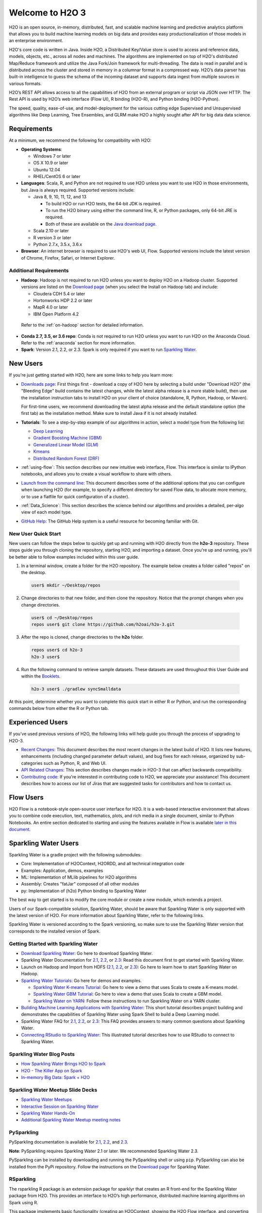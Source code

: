 Welcome to H2O 3
================

H2O is an open source, in-memory, distributed, fast, and scalable machine learning and predictive analytics platform that allows you to build machine learning models on big data and provides easy productionalization of those models in an enterprise environment.

H2O's core code is written in Java. Inside H2O, a Distributed Key/Value store is used to access and reference data, models, objects, etc., across all nodes and machines. The algorithms are implemented on top of H2O's distributed Map/Reduce framework and utilize the Java Fork/Join framework for multi-threading. The data is read in parallel and is distributed across the cluster and stored in memory in a columnar format in a compressed way. H2O’s data parser has built-in intelligence to guess the schema of the incoming dataset and supports data ingest from multiple sources in various formats.

H2O’s REST API allows access to all the capabilities of H2O from an external program or script via JSON over HTTP. The Rest API is used by H2O’s web interface (Flow UI), R binding (H2O-R), and Python binding (H2O-Python).

The speed, quality, ease-of-use, and model-deployment for the various cutting edge Supervised and Unsupervised algorithms like Deep Learning, Tree Ensembles, and GLRM make H2O a highly sought after API for big data data science. 

Requirements
------------

At a minimum, we recommend the following for compatibility with H2O:

-  **Operating Systems**:

   -  Windows 7 or later
   -  OS X 10.9 or later
   -  Ubuntu 12.04
   -  RHEL/CentOS 6 or later

-  **Languages**: Scala, R, and Python are not required to use H2O unless you want to use H2O in those environments, but Java is always required. Supported versions include:

   -  Java 8, 9, 10, 11, 12, and 13

      - To build H2O or run H2O tests, the 64-bit JDK is required.
      - To run the H2O binary using either the command line, R, or Python packages, only 64-bit JRE is required.
      - Both of these are available on the `Java download page <http://www.oracle.com/technetwork/java/javase/downloads/index.html>`__.

   -  Scala 2.10 or later
   -  R version 3 or later
   -  Python 2.7.x, 3.5.x, 3.6.x 

-  **Browser**: An internet browser is required to use H2O's web UI, Flow. Supported versions include the latest version of Chrome, Firefox, Safari, or Internet Explorer.

Additional Requirements
~~~~~~~~~~~~~~~~~~~~~~~

-  **Hadoop**: Hadoop is not required to run H2O unless you want to deploy H2O on a Hadoop cluster. Supported versions are listed on the `Download page <http://www.h2o.ai/download/>`_ (when you select the Install on Hadoop tab) and include:

   -  Cloudera CDH 5.4 or later
   -  Hortonworks HDP 2.2 or later
   -  MapR 4.0 or later
   -  IBM Open Platform 4.2

  Refer to the :ref:`on-hadoop` section for detailed information.

-  **Conda 2.7, 3.5, or 3.6 repo**: Conda is not required to run H2O unless you want to run H2O on the Anaconda Cloud. Refer to the :ref:`anaconda` section for more information.

-  **Spark**: Version 2.1, 2.2, or 2.3. Spark is only required if you want to run `Sparkling Water <https://github.com/h2oai/sparkling-water>`__.


New Users
---------

If you're just getting started with H2O, here are some links to help you
learn more:

-  `Downloads page <http://www.h2o.ai/download/>`_: First things first - download a copy of H2O here by selecting a build under "Download H2O" (the "Bleeding Edge" build contains the latest changes, while the latest alpha release is a more stable build), then use the installation instruction tabs to install H2O on your client of choice (standalone, R, Python, Hadoop, or Maven).

   For first-time users, we recommend downloading the latest alpha release and the default standalone option (the first tab) as the installation method. Make sure to install Java if it is not already installed.

-  **Tutorials**: To see a step-by-step example of our algorithms in action, select a model type from the following list:

   -  `Deep Learning <https://github.com/h2oai/h2o-3/blob/master/h2o-docs/src/product/tutorials/dl/dl.md>`_
   -  `Gradient Boosting Machine (GBM) <https://github.com/h2oai/h2o-3/blob/master/h2o-docs/src/product/tutorials/gbm/gbm.md>`_
   -  `Generalized Linear Model (GLM) <https://github.com/h2oai/h2o-3/blob/master/h2o-docs/src/product/tutorials/glm/glm.md>`_
   -  `Kmeans <https://github.com/h2oai/h2o-3/blob/master/h2o-docs/src/product/tutorials/kmeans/kmeans.md>`_
   -  `Distributed Random Forest (DRF) <https://github.com/h2oai/h2o-3/blob/master/h2o-docs/src/product/tutorials/rf/rf.md>`_

-  :ref:`using-flow`: This section describes our new intuitive web interface, Flow. This interface is similar to IPython notebooks, and allows you to create a visual workflow to share with others.

-  `Launch from the command line <https://github.com/h2oai/h2o-3/blob/master/h2o-docs/src/product/howto/H2O-DevCmdLine.md>`_: This document describes some of the additional options that you can configure when launching H2O (for example, to specify a different directory for saved Flow data, to allocate more memory, or to use a flatfile for quick configuration of a cluster).

-  :ref:`Data_Science`: This section describes the science behind our algorithms and provides a detailed, per-algo view of each model type.

-  `GitHub Help <https://help.github.com/>`_: The GitHub Help system is a useful resource for becoming familiar with Git.

New User Quick Start
~~~~~~~~~~~~~~~~~~~~

New users can follow the steps below to quickly get up and running with H2O directly from the **h2o-3** repository. These steps guide you through cloning the repository, starting H2O, and importing a dataset. Once you're up and running, you'll be better able to follow examples included within this user guide.

1. In a terminal window, create a folder for the H2O repository. The example below creates a folder called "repos" on the desktop.

 .. code-block:: bash

   user$ mkdir ~/Desktop/repos

2. Change directories to that new folder, and then clone the repository. Notice that the prompt changes when you change directories.

 .. code-block:: bash

    user$ cd ~/Desktop/repos
    repos user$ git clone https://github.com/h2oai/h2o-3.git

3. After the repo is cloned, change directories to the **h2o** folder.

 .. code-block:: bash

    repos user$ cd h2o-3
    h2o-3 user$

4. Run the following command to retrieve sample datasets. These datasets are used throughout this User Guide and within the `Booklets <http://www.h2o.ai/resources/>`_.

 .. code-block:: bash

   h2o-3 user$ ./gradlew syncSmalldata

At this point, determine whether you want to complete this quick start in either R or Python, and run the corresponding commands below from either the R or Python tab.

.. tabs::
   .. code-tab:: r R

        # Download and install R:
        # 1. Go to http://cran.r-project.org/mirrors.html.
        # 2. Select your closest local mirror.
        # 3. Select your operating system (Linux, OS X, or Windows).
        # 4. Depending on your OS, download the appropriate file, along with any required packages.
        # 5. When the download is complete, unzip the file and install.

        # Start R
        h2o-3 user$ r
        ...
        Type 'demo()' for some demos, 'help()' for on-line help, or
        'help.start()' for an HTML browser interface to help.
        Type 'q()' to quit R.
        >

        # Copy and paste the following commands in R to download dependency packages.
        > pkgs <- c("methods","statmod","stats","graphics","RCurl","jsonlite","tools","utils")
        > for (pkg in pkgs) {if (! (pkg %in% rownames(installed.packages()))) { install.packages(pkg) }}

        # Run the following command to load the H2O:
        > library(h2o)

        # Run the following command to initialize H2O on your local machine (single-node cluster) using all available CPUs.
        > h2o.init()
     
        # Import the Iris (with headers) dataset.
        > path <- "smalldata/iris/iris_wheader.csv"
        > iris <- h2o.importFile(path)

        # View a summary of the imported dataset.
        > print(iris)

          sepal_len    sepal_wid    petal_len    petal_wid        class
        -----------  -----------  -----------  -----------  -----------
                5.1          3.5          1.4          0.2  Iris-setosa
                4.9          3            1.4          0.2  Iris-setosa
                4.7          3.2          1.3          0.2  Iris-setosa
                4.6          3.1          1.5          0.2  Iris-setosa
                5            3.6          1.4          0.2  Iris-setosa
                5.4          3.9          1.7          0.4  Iris-setosa
                4.6          3.4          1.4          0.3  Iris-setosa
                5            3.4          1.5          0.2  Iris-setosa
                4.4          2.9          1.4          0.2  Iris-setosa
                4.9          3.1          1.5          0.1  Iris-setosa
        [150 rows x 5 columns]
        >

   .. code-tab:: python

    # Before starting Python, run the following commands to install dependencies.
    # Prepend these commands with `sudo` only if necessary.
    h2o-3 user$ [sudo] pip install -U requests
    h2o-3 user$ [sudo] pip install -U tabulate
    h2o-3 user$ [sudo] pip install -U future
    h2o-3 user$ [sudo] pip install -U colorama

    # Start python
    h2o-3 user$ python

    # Run the following command to import the H2O module:
    >>> import h2o

    # Run the following command to initialize H2O on your local machine (single-node cluster).
    >>> h2o.init()

    # If desired, run the GLM, GBM, or Deep Learning demo
    >>> h2o.demo("glm")
    >>> h2o.demo("gbm")
    >>> h2o.demo("deeplearning")

    # Import the Iris (with headers) dataset.
    >>> path = "smalldata/iris/iris_wheader.csv"
    >>> iris = h2o.import_file(path=path)

    # View a summary of the imported dataset.
    >>> iris.summary
      sepal_len    sepal_wid    petal_len    petal_wid        class
    -----------  -----------  -----------  -----------  -----------
            5.1          3.5          1.4          0.2  Iris-setosa
            4.9          3            1.4          0.2  Iris-setosa
            4.7          3.2          1.3          0.2  Iris-setosa
            4.6          3.1          1.5          0.2  Iris-setosa
            5            3.6          1.4          0.2  Iris-setosa
            5.4          3.9          1.7          0.4  Iris-setosa
            4.6          3.4          1.4          0.3  Iris-setosa
            5            3.4          1.5          0.2  Iris-setosa
            4.4          2.9          1.4          0.2  Iris-setosa
            4.9          3.1          1.5          0.1  Iris-setosa

    [150 rows x 5 columns]
    <bound method H2OFrame.summary of >


Experienced Users
-----------------

If you've used previous versions of H2O, the following links will help guide you through the process of upgrading to H2O-3.

-  `Recent Changes <https://github.com/h2oai/h2o-3/blob/master/Changes.md>`_: This document describes the most recent changes in the latest build of H2O. It lists new features, enhancements (including changed parameter default values), and bug fixes for each release, organized by sub-categories such as Python, R, and Web UI.

-  `API Related Changes <api-changes.html>`__: This section describes changes made in H2O-3 that can affect backwards compatibility. 

-  `Contributing code <https://github.com/h2oai/h2o-3/blob/master/CONTRIBUTING.md>`_: If you're interested in contributing code to H2O, we appreciate your assistance! This document describes how to access our list of Jiras that are suggested tasks for contributors and how to contact us.

Flow Users
----------

H2O Flow is a notebook-style open-source user interface for H2O. It is a web-based interactive environment that allows you to combine code execution, text, mathematics, plots, and rich media in a single document, similar to iPython Notebooks. An entire section dedicated to starting and using the features available in Flow is available `later in this document <flow.html>`__.

Sparkling Water Users
---------------------

Sparkling Water is a gradle project with the following submodules:

-  Core: Implementation of H2OContext, H2ORDD, and all technical
   integration code
-  Examples: Application, demos, examples
-  ML: Implementation of MLlib pipelines for H2O algorithms
-  Assembly: Creates "fatJar" composed of all other modules
-  py: Implementation of (h2o) Python binding to Sparkling Water

The best way to get started is to modify the core module or create a new module, which extends a project.

Users of our Spark-compatible solution, Sparkling Water, should be aware that Sparkling Water is only supported with the latest version of H2O. For more information about Sparkling Water, refer to the following links.

Sparkling Water is versioned according to the Spark versioning, so make sure to use the Sparkling Water version that corresponds to the installed version of Spark.

Getting Started with Sparkling Water
~~~~~~~~~~~~~~~~~~~~~~~~~~~~~~~~~~~~

-  `Download Sparkling Water <http://www.h2o.ai/download/>`_: Go here to download Sparkling Water.

-  Sparkling Water Documentation for `2.1 <http://docs.h2o.ai/sparkling-water/2.1/latest-stable/doc/index.html>`__, `2.2 <http://docs.h2o.ai/sparkling-water/2.2/latest-stable/doc/index.html>`__, or `2.3 <http://docs.h2o.ai/sparkling-water/2.3/latest-stable/doc/index.html>`__: Read this document first to get started with Sparkling Water.

-  Launch on Hadoop and Import from HDFS (`2.1 <http://docs.h2o.ai/sparkling-water/2.1/latest-stable/doc/devel/integ_tests.html>`__, `2.2 <http://docs.h2o.ai/sparkling-water/2.2/latest-stable/doc/devel/integ_tests.html>`__, or `2.3 <http://docs.h2o.ai/sparkling-water/2.3/latest-stable/doc/devel/integ_tests.html>`__): Go here to learn how to start Sparkling Water on Hadoop.

-  `Sparkling Water Tutorials <https://github.com/h2oai/sparkling-water/tree/master/examples>`_: Go here for demos and examples.

   -  `Sparkling Water K-means Tutorial <https://github.com/h2oai/sparkling-water/blob/master/examples/src/main/scala/org/apache/spark/examples/h2o/ProstateDemo.scala>`_: Go here to view a demo that uses Scala to create a K-means model.

   -  `Sparkling Water GBM Tutorial <https://github.com/h2oai/sparkling-water/blob/master/examples/src/main/scala/org/apache/spark/examples/h2o/CitiBikeSharingDemo.scala>`_: Go here to view a demo that uses Scala to create a GBM model.

   - `Sparkling Water on YARN <https://www.h2o.ai/blog/sparkling-water-on-yarn-example/>`_: Follow these instructions to run Sparkling Water on a YARN cluster.

-  `Building Machine Learning Applications with Sparkling Water <http://docs.h2o.ai/h2o-tutorials/latest-stable/tutorials/sparkling-water/index.html>`_: This short tutorial describes project building and demonstrates the capabilities of Sparkling Water using Spark Shell to build a Deep Learning model.

-  Sparkling Water FAQ for `2.1 <http://docs.h2o.ai/sparkling-water/2.1/latest-stable/doc/FAQ.html>`__, `2.2 <http://docs.h2o.ai/sparkling-water/2.2/latest-stable/doc/FAQ.html>`__, or `2.3 <http://docs.h2o.ai/sparkling-water/2.3/latest-stable/doc/FAQ.html>`__: This FAQ provides answers to many common questions about Sparkling Water.

-  `Connecting RStudio to Sparkling Water <https://github.com/h2oai/h2o-3/blob/master/h2o-docs/src/product/howto/Connecting_RStudio_to_Sparkling_Water.md>`_: This illustrated tutorial describes how to use RStudio to connect to Sparkling Water.

Sparkling Water Blog Posts
~~~~~~~~~~~~~~~~~~~~~~~~~~~~

-  `How Sparkling Water Brings H2O to Spark <https://www.h2o.ai/blog/how-sparkling-water-brings-h2o-to-spark/>`_

-  `H2O - The Killer App on Spark <https://www.h2o.ai/blog/h2o-killer-application-spark/>`_

-  `In-memory Big Data: Spark + H2O <https://www.h2o.ai/blog/spark-h2o/>`_

Sparkling Water Meetup Slide Decks
~~~~~~~~~~~~~~~~~~~~~~~~~~~~~~~~~~

-  `Sparkling Water Meetups <http://www.slideshare.net/0xdata/spa-43755759>`_

-  `Interactive Session on Sparkling Water <http://www.slideshare.net/0xdata/2014-12-17meetup>`_

-  `Sparkling Water Hands-On <http://www.slideshare.net/0xdata/2014-09-30sparklingwaterhandson>`_

-  `Additional Sparkling Water Meetup meeting notes <https://github.com/h2oai/sparkling-water/tree/master/examples/meetups>`_


PySparkling
~~~~~~~~~~~~

PySparkling documentation is available for `2.1 <http://docs.h2o.ai/sparkling-water/2.1/latest-stable/doc/pysparkling.html>`__, `2.2 <http://docs.h2o.ai/sparkling-water/2.2/latest-stable/doc/pysparkling.html>`__, and `2.3 <http://docs.h2o.ai/sparkling-water/2.3/latest-stable/doc/pysparkling.html>`__.

**Note**: PySparkling requires Sparkling Water 2.1 or later. We recommended Sparkling Water 2.3. 

PySparkling can be installed by downloading and running the PySparkling shell or using ``pip``. PySparkling can also be installed from the PyPi repository. Follow the instructions on the `Download page <http://h2o.ai/download>`__ for Sparkling Water.

RSparkling
~~~~~~~~~~

The rsparkling R package is an extension package for sparklyr that creates an R front-end for the Sparkling Water package from H2O. This provides an interface to H2O’s high performance, distributed machine learning algorithms on Spark using R.

This package implements basic functionality (creating an H2OContext, showing the H2O Flow interface, and converting between Spark DataFrames and H2O Frames). The main purpose of this package is to provide a connector between sparklyr and H2O’s machine learning algorithms.

The rsparkling package uses sparklyr for Spark job deployment and initialization of Sparkling Water. After that, users can use the regular H2O R package for modeling. 

Refer to the `Sparkling Water User Guide <http://docs.h2o.ai/#sparkling-water>`__ for more information.

Python Users
--------------

Pythonistas will be glad to know that H2O now provides support for this popular programming language. Python users can also use H2O with IPython notebooks. For more information, refer to the following links.

-  Instructions for using H2O with Python are available in the `Downloading and Installing H2O <downloading.html#install-in-python>`__ section and on the `H2O Download page <http://www.h2o.ai/download>`__. Select the version you want to install (latest stable release or nightly build), then click the **Install in Python** tab.

-  `Python docs <../h2o-py/docs/index.html>`_: This document represents the definitive guide to using
   Python with H2O.

-   `Grid Search in Python <https://github.com/h2oai/h2o-3/blob/master/h2o-py/demos/H2O_tutorial_eeg_eyestate.ipynb>`_: This notebook demonstrates the use of grid search in Python.

.. _anaconda:

Anaconda Cloud Users
~~~~~~~~~~~~~~~~~~~~

You can run H2O in an Anaconda Cloud environment. Conda 2.7, 3.5, and 3.6 repos are supported as are a number of H2O versions. Refer to `https://anaconda.org/h2oai/h2o/files <https://anaconda.org/h2oai/h2o/files>`__ to view a list of available H2O versions. Anaconda users can refer to the `Install on Anaconda Cloud <downloading.html#install-on-anaconda-cloud>`__ section for information about installing H2O in an Anaconda Cloud.

R Users
-------

Currently, the only version of R that is known to be incompatible with H2O is R version 3.1.0 (codename "Spring Dance"). If you are using that version, we recommend upgrading the R version before using H2O.

To check which version of H2O is installed in R, use ``versions::installed.versions("h2o")``.

-  `R User HTML <../h2o-r/docs/index.html>`__ and `R User PDF <../h2o-r/h2o_package.pdf>`__ Documentation: This document contains all commands in the H2O package for R, including examples and arguments. It represents the definitive guide to using H2O in R.

-  `Connecting RStudio to Sparkling Water <https://github.com/h2oai/h2o-3/blob/master/h2o-docs/src/product/howto/Connecting_RStudio_to_Sparkling_Water.md>`_: This illustrated tutorial describes how to use RStudio to connect to Sparkling Water.

-  `RStudio Cheat Sheet <https://github.com/rstudio/cheatsheets/raw/master/h2o.pdf>`__: Download this PDF to keep as a quick reference when using H2O in R.  

**Note**: If you are running R on Linux, then you must install ``libcurl``, which allows H2O to communicate with R. We also recommend disabling SElinux and any firewalls, at least initially until you have confirmed H2O can initialize.

- On Ubuntu, run: ``apt-get install libcurl4-openssl-dev``
- On CentOs, run: ``yum install libcurl-devel``

API Users
---------

API users will be happy to know that the APIs have been more thoroughly documented in the latest release of H2O and additional capabilities (such as exporting weights and biases for Deep Learning models) have been added.

REST APIs are generated immediately out of the code, allowing users to implement machine learning in many ways. For example, REST APIs could be used to call a model created by sensor data and to set up auto-alerts if the sensor data falls below a specified threshold.

-  `H2O 3 REST API Overview <https://github.com/h2oai/h2o-3/blob/master/h2o-docs/src/api/REST/h2o_3_rest_api_overview.md>`_: This document describes how the REST API commands are used in H2O, versioning, experimental APIs, verbs, status codes, formats, schemas, payloads, metadata, and examples.

-  `REST API Reference <rest-api-reference.html>`_: This document represents the definitive guide to the H2O REST API.

-  `REST API Schema Reference <rest-api-reference.html#schema-reference>`_: This document represents the definitive guide to the H2O REST API schemas.

Java Users
--------------

H2O-3 is supported with Java 8 and later. For Java developers, the following resources will help you create your own custom app that uses H2O.

-  `H2O Core Java Developer Documentation <../h2o-core/javadoc/index.html>`_: The definitive Java API guide
   for the core components of H2O.

-  `H2O Algos Java Developer Documentation <../h2o-algos/javadoc/index.html>`_: The definitive Java API guide
   for the algorithms used by H2O.

-  `h2o-genmodel (POJO/MOJO) Javadoc <../h2o-genmodel/javadoc/index.html>`_: Provides a step-by-step guide to creating and implementing POJOs or MOJOs in a Java application.

Developers
----------

If you're looking to use H2O to help you develop your own apps, the following links will provide helpful references.

For the latest version of IDEA IntelliJ, run ``./gradlew idea``, then click **File > Open** within IDEA. Select the ``.ipr`` file in the repository and click the **Choose** button.

For older versions of IDEA IntelliJ, run ``./gradlew idea``, then **Import Project** within IDEA and point it to the `h2o-3 directory <https://github.com/h2oai/h2o-3>`_.

**Note**: This process will take longer, so we recommend using the first method if possible.

For JUnit tests to pass, you may need multiple H2O nodes. Create a "Run/Debug" configuration with the following parameters:

.. code-block:: bash

    Type: Application
    Main class: H2OApp
    Use class path of module: h2o-app

After starting multiple "worker" node processes in addition to the JUnit test process, they will cloud up and run the multi-node JUnit tests.

-  `Developer Documentation <https://github.com/h2oai/h2o-3#4-building-h2o-3>`_: Detailed instructions on how to build and
   launch H2O, including how to clone the repository, how to pull from the repository, and how to install required dependencies.

-  You can view instructions for using H2O with Maven on the `Download page <http://www.h2o.ai/download>`__. Select the version of H2O you want to install (latest stable release or nightly build), then click the **Use from Maven** tab.

-  `Maven install <https://github.com/h2oai/h2o-3/blob/master/build.gradle>`_: This page provides information on how to build a version of H2O that generates the correct IDE files.

-  `apps.h2o.ai <http://apps.h2o.ai/>`_: Apps.h2o.ai is designed to support application developers via events, networking opportunities, and a new, dedicated website comprising developer kits and technical specs, news, and product spotlights.

-  `H2O Droplet Project Templates <https://github.com/h2oai/h2o-droplets>`_: This page provides template info for projects created in Java, Scala, or Sparkling Water.

-  H2O Scala API Developer Documentation for `Scala 2.11 <../h2o-scala_2.11/scaladoc/index.html>`__ or `Scala 2.10 <../h2o-scala_2.10/scaladoc/index.html>`__: The definitive Scala API guide for H2O.

-  `Hacking Algos <https://www.h2o.ai/blog/hacking-algorithms-in-h2o-with-cliff/>`_: This blog post by Cliff walks you through building a new algorithm, using K-Means, Quantiles, and Grep as examples.

-  `KV Store Guide <https://www.h2o.ai/blog/kv-store-memory-analytics-part-2-2/>`_: Learn more about performance characteristics when implementing new algorithms.

-  `Contributing code <https://github.com/h2oai/h2o-3/blob/master/CONTRIBUTING.md>`_: If you're interested in contributing code to H2O, we appreciate your assistance! This document describes how to access our list of Jiras that contributors can work on and how to contact us. **Note**: To access this link, you must have an `Atlassian account <https://id.atlassian.com/signup?application=mac&tenant=&continue=https%3A%2F%2Fmy.atlassian.com>`__.

.. _on-hadoop:

Hadoop Users
------------

This section describes how to use H2O on Hadoop.

Supported Versions
~~~~~~~~~~~~~~~~~~

-  CDH 5.4
-  CDH 5.5
-  CDH 5.6
-  CDH 5.7
-  CDH 5.8
-  CDH 5.9
-  CDH 5.10
-  CDH 5.13
-  CDH 5.14
-  CDH 5.15
-  CDH 5.16
-  CDH 6.0
-  CDH 6.1
-  CDH 6.2
-  CDH 6.3
-  HDP 2.2
-  HDP 2.3
-  HDP 2.4
-  HDP 2.5
-  HDP 2.6
-  HDP 3.0
-  HDP 3.1
-  MapR 4.0
-  MapR 5.0
-  MapR 5.1
-  MapR 5.2
-  MapR 6.0
-  MapR 6.1
-  IOP 4.2

**Important Points to Remember**:

-  The command used to launch H2O differs from previous versions. (Refer to the `Walkthrough`_ section.)
-  Launching H2O on Hadoop requires at least 6 GB of memory
-  Each H2O node runs as a mapper
-  Run only one mapper per host
-  There are no combiners or reducers
-  Each H2O cluster must have a unique job name
-  ``-mapperXmx``, ``-nodes``, and ``-output`` are required
-  Root permissions are not required - just unzip the H2O .zip file on any single node

Prerequisite: Open Communication Paths
~~~~~~~~~~~~~~~~~~~~~~~~~~~~~~~~~~~~~~

H2O communicates using two communication paths. Verify these are open and available for use by H2O.

**Path 1: mapper to driver**

Optionally specify this port using the ``-driverport`` option in the ``hadoop jar`` command (see "Hadoop Launch Parameters" below). This port is opened on the driver host (the host where you entered the ``hadoop jar`` command). By default, this port is chosen randomly by the operating system. If you don't want to specify an exact port but you still want to restrict the port to a certain range of ports, you can use the option ``-driverportrange``.

**Path 2: mapper to mapper**

Optionally specify this port using the ``-baseport`` option in the ``hadoop jar`` command (refer to `Hadoop Launch Parameters`_ below. This port and the next subsequent port are opened on the mapper hosts (the Hadoop worker nodes) where the H2O mapper nodes are placed by the Resource Manager. By default, ports 54321 and 54322 are used.

The mapper port is adaptive: if 54321 and 54322 are not available, H2O will try 54323 and 54324 and so on. The mapper port is designed to be adaptive because sometimes if the YARN cluster is low on resources, YARN will place two H2O mappers for the same H2O cluster request on the same physical host. For this reason, we recommend opening a range of more than two ports (20 ports should be sufficient).

-----------------------

.. _Walkthrough:

Walkthrough
~~~~~~~~~~~

The following steps show you how to download or build H2O with Hadoop and the parameters involved in launching H2O from the command line.

1. Download the latest H2O release for your version of Hadoop. Refer to the `H2O on Hadoop <http://www.h2o.ai/download>`__ tab of the download page for either the latest stable release or the nightly bleeding edge release.

2. Prepare the job input on the Hadoop Node by unzipping the build file and changing to the directory with the Hadoop and H2O's driver jar files.

  .. code-block:: bash

       unzip h2o-{{project_version}}-*.zip
       cd h2o-{{project_version}}-*

3. To launch H2O nodes and form a cluster on the Hadoop cluster, run:

  .. code-block:: bash

     hadoop jar h2odriver.jar -nodes 1 -mapperXmx 6g

   The above command launches a 6g node of H2O. We recommend you launch the cluster with at least four times the memory of your data file size.

   -  *mapperXmx* is the mapper size or the amount of memory allocated to each node. Specify at least 6 GB.

   -  *nodes* is the number of nodes requested to form the cluster.

   -  *output* is the name of the directory created each time a H2O cluster is created so it is necessary for the name to be unique each time it is launched.

4. To monitor your job, direct your web browser to your standard job tracker Web UI. To access H2O's Web UI, direct your web browser to one of the launched instances. If you are unsure where your JVM is launched, review the output from your command after the nodes have clouded up and formed a cluster. Any of the nodes' IP addresses will work as there is no master node.

  .. code-block:: bash

       Determining driver host interface for mapper->driver callback...
       [Possible callback IP address: 172.16.2.181]
       [Possible callback IP address: 127.0.0.1]
       ...
       Waiting for H2O cluster to come up...
       H2O node 172.16.2.184:54321 requested flatfile
       Sending flatfiles to nodes...
        [Sending flatfile to node 172.16.2.184:54321]
       H2O node 172.16.2.184:54321 reports H2O cluster size 1
       H2O cluster (1 nodes) is up
       Blocking until the H2O cluster shuts down...

.. _Hadoop Launch Parameters:

Hadoop Launch Parameters
~~~~~~~~~~~~~~~~~~~~~~~~

-  ``-h | -help``: Display help
-  ``-jobname <JobName>``: Specify a job name for the Jobtracker to use; the default is ``H2O_nnnnn`` (where n is chosen randomly)
-  ``-principal <kerberos principal> -keytab <keytab path> | -run_as_user <hadoop username>``: Optionally specify a Kerberos principal and keytab or specify the ``run_as_user`` parameter to start clusters on behalf of the user/principal. Note that using ``run_as_user`` implies that the Hadoop cluster does not have Kerberos. 
-  ``-driverif <IP address of mapper -> driver callback interface>``: Specify the IP address for callback messages from the mapper to the driver.
-  ``-driverport <port of mapper -> callback interface>``: Specify the port number for callback messages from the mapper to the driver.
-  ``-driverportrange <range portX-portY of mapper-> callback interface>``: Specify the allowed port range of the driver callback interface, eg. 50000-55000.
-  ``-network <IPv4Network1>[,<IPv4Network2>]``: Specify the IPv4 network(s) to bind to the H2O nodes; multiple networks can be specified to force H2O to use the specified host in the Hadoop cluster. ``10.1.2.0/24`` allows 256 possibilities.
-  ``-timeout <seconds>``: Specify the timeout duration (in seconds) to wait for the cluster to form before failing. **Note**: The default value is 120 seconds; if your cluster is very busy, this may not provide enough time for the nodes to launch. If H2O does not launch, try increasing this value (for example, ``-timeout 600``).
-  ``-disown``: Exit the driver after the cluster forms.

    **Note**: For Qubole users who include the ``-disown`` flag, if your cluster is dying right after launch, add ``-Dmapred.jobclient.killjob.onexit=false`` as a launch parameter.

-  ``-notify <notification file name>``: Specify a file to write when the cluster is up. The file contains the IP and port of the embedded web server for one of the nodes in the cluster. All mappers must start before the H2O cluster is considered "up".
-  ``-mapperXmx <per mapper Java Xmx heap size>``: Specify the amount of memory to allocate to H2O (at least 6g).
-  ``-extramempercent``: Specify the extra memory for internal JVM use outside of the Java heap. This is a percentage of ``mapperXmx``. **Recommendation**: Set this to a high value when running XGBoost, for example, 120. 
-  ``-n | -nodes <number of H2O nodes>``: Specify the number of nodes.
-  ``-nthreads <maximum number of vcores>``: Specify the maximum number of parallel threads of execution. This is usually capped by the max number of vcores.
-  ``-baseport <initialization port for H2O nodes>``: Specify the initialization port for the H2O nodes. The default is ``54321``.
-  ``-license <license file name>``: Specify the directory of local filesytem location and the license file name.
-  ``-o | -output <HDFS output directory>``: Specify the HDFS directory for the output.
-  ``-flow_dir <Saved Flows directory>``: Specify the directory for saved flows. By default, H2O will try to find the HDFS home directory to use as the directory for flows. If the HDFS home directory is not found, flows cannot be saved unless a directory is specified using ``-flow_dir``.
-  ``-port_offset <num>``: This parameter allows you to specify the relationship of the API port ("web port") and the internal communication port. The h2o port and API port are derived from each other, and we cannot fully decouple them. Instead, we allow you to specify an offset such that h2o port = api port + offset. This allows you to move the communication port to a specific range that can be firewalled.
-  ``-proxy``: Enables Proxy mode.
-  ``-report_hostname``: This flag allows the user to specify the machine hostname instead of the IP address when launching H2O Flow. This option can only be used when H2O on Hadoop is started in Proxy mode (with ``-proxy``).

**JVM arguments**

 -  ``-ea``: Enable assertions to verify boolean expressions for error detection.
 -  ``-verbose:gc``: Include heap and garbage collection information in the logs. Deprecated in Java 9, removed in Java 10.
 -  ``-XX:+PrintGCDetails``: Include a short message after each garbage collection. Deprecated in Java 9, removed in Java 10.
 -  ``-Xlog:gc=info``: Prints garbage collection information into the logs. Introduced in Java 9. Usage enforced since Java 10. A replacement for ``-verbose:gc`` and ``-XX:+PrintGCDetails`` tags which are deprecated in Java 9 and removed in Java 10.

Accessing S3 Data from Hadoop
~~~~~~~~~~~~~~~~~~~~~~~~~~~~~

H2O launched on Hadoop can access S3 Data in addition to to HDFS. To enable access, follow the instructions below.

Edit Hadoop's ``core-site.xml``, then set the ``HADOOP_CONF_DIR`` environment property to the directory containing the ``core-site.xml`` file. For an example ``core-site.xml`` file, refer to :ref:`Core-site.xml`. Typically, the configuration directory for most Hadoop distributions is ``/etc/hadoop/conf``.

You can also pass the S3 credentials when launching H2O with the Hadoop jar command. Use the ``-D`` flag to pass the credentials:

.. code-block:: bash

  hadoop jar h2odriver.jar -Dfs.s3.awsAccessKeyId="${AWS_ACCESS_KEY}" -Dfs.s3n.awsSecretAccessKey="${AWS_SECRET_KEY}" -n 3 -mapperXmx 10g  -output outputDirectory

where ``AWS_ACCESS_KEY`` represents your user name and ``AWS_SECRET_KEY`` represents your password.

Then import the data with the S3 URL path:

-  To import the data from the Flow API:

  .. code-block:: bash

       importFiles [ "s3:/path/to/bucket/file/file.tab.gz" ]

-  To import the data from the R API:

  .. code-block:: bash

       h2o.importFile(path = "s3://bucket/path/to/file.csv")

-  To import the data from the Python API:

  .. code-block:: bash

       h2o.import_frame(path = "s3://bucket/path/to/file.csv")

YARN Best Practices
~~~~~~~~~~~~~~~~~~~

YARN (Yet Another Resource Manager) is a resource management framework. H2O can be launched as an application on YARN. If you want to run H2O on Hadoop, essentially, you are running H2O on YARN. If you are not currently using YARN to manage your cluster resources, we strongly recommend it.

Using H2O with YARN
'''''''''''''''''''

When you launch H2O on Hadoop using the ``hadoop jar`` command, YARN allocates the necessary resources to launch the requested number of nodes. H2O launches as a MapReduce (V2) task, where each mapper is an H2O node of the specified size.

``hadoop jar h2odriver.jar -nodes 1 -mapperXmx 6g -output hdfsOutputDirName``

Occasionally, YARN may reject a job request. This usually occurs because either there is not enough memory to launch the job or because of an incorrect configuration.

If YARN rejects the job request, try launching the job with less memory to see if that is the cause of the failure. Specify smaller values for ``-mapperXmx`` (we recommend a minimum of ``2g``) and ``-nodes`` (start with ``1``) to confirm that H2O can launch successfully.

To resolve configuration issues, adjust the maximum memory that YARN will allow when launching each mapper. If the cluster manager settings are configured for the default maximum memory size but the memory required for the request exceeds that amount, YARN will not launch and H2O will time out. If you are using the default configuration, change the configuration settings in your cluster manager to specify memory allocation when launching mapper tasks. To calculate the amount of memory required for a successful launch, use the following formula:

    YARN container size (``mapreduce.map.memory.mb``) = ``-mapperXmx`` value + (``-mapperXmx`` \* ``-extramempercent`` [default is 10%])

The ``mapreduce.map.memory.mb`` value must be less than the YARN memory configuration values for the launch to succeed.

Configuring YARN
''''''''''''''''

**For Cloudera, configure the settings in Cloudera Manager. Depending on how the cluster is configured, you may need to change the settings for more than one role group.**

1. Click **Configuration** and enter the following search term in quotes: **yarn.nodemanager.resource.memory-mb**.

2. Enter the amount of memory (in GB) to allocate in the **Value** field. If more than one group is listed, change the values for all listed groups.

   .. figure:: images/TroubleshootingHadoopClouderayarnnodemgr.png
      :alt: Cloudera Configuration

3. Click the **Save Changes** button in the upper-right corner.

4. Enter the following search term in quotes: **yarn.scheduler.maximum-allocation-mb**

5. Change the value, click the **Save Changes** button in the upper-right corner, and redeploy.

  .. figure:: images/TroubleshootingHadoopClouderayarnscheduler.png
     :alt: Cloudera Configuration

**For Hortonworks,**
`configure <http://docs.hortonworks.com/HDPDocuments/Ambari-1.6.0.0/bk_Monitoring_Hadoop_Book/content/monitor-chap2-3-3_2x.html>`__ **the settings in Ambari.**

1. Select **YARN**, then click the **Configs** tab.

2. Select the group.

3. In the **Node Manager** section, enter the amount of memory (in MB) to allocate in the **yarn.nodemanager.resource.memory-mb** entry field.

  .. figure:: images/TroubleshootingHadoopAmbariNodeMgr.png
     :alt: Ambari Configuration

4. In the **Scheduler** section, enter the amount of memory (in MB) to allocate in the **yarn.scheduler.maximum-allocation-mb** entry field.

  .. figure:: images/TroubleshootingHadoopAmbariyarnscheduler.png
     :alt: Ambari Configuration

5. Click the **Save** button at the bottom of the page and redeploy the cluster.

**For MapR:**

1. Edit the **yarn-site.xml** file for the node running the ResourceManager.

2. Change the values for the ``yarn.nodemanager.resource.memory-mb`` and ``yarn.scheduler.maximum-allocation-mb`` properties.

3. Restart the ResourceManager and redeploy the cluster.

To verify the values were changed, check the values for the following properties:

.. code-block:: bash

     - <name>yarn.nodemanager.resource.memory-mb</name>
     - <name>yarn.scheduler.maximum-allocation-mb</name>

Limiting CPU Usage
''''''''''''''''''

To limit the number of CPUs used by H2O, use the ``-nthreads`` option and specify the maximum number of CPUs for a single container to use. The following example limits the number of CPUs to four:

``hadoop jar h2odriver.jar -nthreads 4 -nodes 1 -mapperXmx 6g -output hdfsOutputDirName``

**Note**: The default is 4\*the number of CPUs. You must specify at least four CPUs; otherwise, the following error message displays: ``ERROR: nthreads invalid (must be >= 4)``

Specifying Queues
'''''''''''''''''

If you do not specify a queue when launching H2O, H2O jobs are submitted to the default queue. Jobs submitted to the default queue have a lower priority than jobs submitted to a specific queue.

To specify a queue with Hadoop, enter ``-Dmapreduce.job.queuename=<my-h2o-queue>`` (where ``<my-h2o-queue>`` is the name of the queue) when launching Hadoop.

For example,

.. code-block:: bash

  hadoop jar h2odriver.jar -Dmapreduce.job.queuename=<my-h2o-queue> -nodes <num-nodes> -mapperXmx 6g -output hdfsOutputDirName

Specifying Output Directories
'''''''''''''''''''''''''''''

To prevent overwriting multiple users' files, each job must have a unique output directory name. Change the ``-output hdfsOutputDir`` argument (where ``hdfsOutputDir`` is the name of the directory.

Alternatively, you can delete the directory (manually or by using a script) instead of creating a unique directory each time you launch H2O.

Customizing YARN
''''''''''''''''

Most of the configurable YARN variables are stored in ``yarn-site.xml``. To prevent settings from being overridden, you can mark a config as "final." If you change any values in ``yarn-site.xml``, you must restart YARN to confirm the changes.

Accessing Logs
''''''''''''''

Access logs for a YARN job with the ``yarn logs -applicationId <application_id>`` command from a terminal.  Note that this command must be run by the same userid as the job owner, and only after the job has finished.

How H2O runs on YARN
~~~~~~~~~~~~~~~~~~~~

Let's say that you have a Hadoop cluster with six worker nodes and six HDFS nodes.
For architectural diagramming purposes, the worker nodes and HDFS nodes are shown as separate blocks in the block diagram,
but they may actually be running on the same physical machines.
The ``hadoop jar`` command that you run on the edge node talks to the YARN Resource Manager to launch an H2O MRv2 (MapReduce v2) job.
The Resource Manager places the requested number of H2O nodes (aka MRv2 mappers, aka YARN containers) -- three in this example -- on worker nodes.
See the picture below:

  .. figure:: images/h2o-on-yarn-1.png

Once the H2O job's nodes all start, they find each other and create an H2O cluster (as shown by the dark blue line encircling the three H2O nodes).
The three H2O nodes work together to perform distributed Machine Learning functions as a group, as shown below.

Note how the three worker nodes that are not part of the H2O job have been removed from the picture below for explanatory purposes.
They aren't part of the compute and memory resources used by the H2O job.
The full complement of HDFS is still available, however:

  .. figure:: images/h2o-on-yarn-2.png

Data is then read in from HDFS *once* (as shown by the red lines), and stored as distributed H2O Frames in H2O's in-memory column-compressed Distributed Key/Value (DKV) store.  See the picture below:

  .. figure:: images/h2o-on-yarn-3.png

Machine Learning algorithms can then run very fast in a parallel and distributed way (as shown by the light blue lines).
They iteratively sweep over the data over and over again to build models, which is why the in-memory storage makes H2O fast.

Note how the HDFS nodes have been removed from the picture below for explanatory purposes, to emphasize that the data lives in memory during the model training process:

  .. figure:: images/h2o-on-yarn-4.png

Hadoop and AWS
~~~~~~~~~~~~~~

AWS access credential configuration is provided to H2O by the Hadoop environment itself. There are a number of Hadoop distributions, and each distribution supports different means/providers to configure access to AWS. It is considered best practice to follow you Hadoop provider's guide.

Since Apache Hadoop 2.8, accessing multiple buckets with distinct credentials by means of the S3A protocol is possible. Please refer to the `Hadoop documentation <https://hadoop.apache.org/docs/current/hadoop-aws/tools/hadoop-aws/index.html>`__ for more information. Users of derived distributions are advised to follow the respective documentation of their distribution and the specific version they use.

Docker Users
------------

This section describes how to use H2O on Docker and walks you through the followings steps:

-  Installing Docker on Mac or Linux OS
-  Creating and modifying the Dockerfile
-  Building a Docker image from the Dockerfile
-  Running the Docker build
-  Launching H2O
-  Accessing H2O from the web browser or from R/Python

Prerequisites
~~~~~~~~~~~~~

-  Linux kernel version 3.8+ or Mac OS X 10.6+
-  VirtualBox
-  Latest version of Docker is installed and configured
-  Docker daemon is running - enter all commands below in the Docker
   daemon window
-  Using ``User`` directory (not ``root``)

**Notes**:

-  Older Linux kernel versions are known to cause kernel panics that break Docker. There are ways around it, but these should be attempted at your own risk. To check the version of your kernel, run ``uname -r`` at the command prompt. The walkthrough that follows has been tested on a Mac OS X 10.10.1.
-  The Dockerfile always pulls the latest H2O release.
-  The Docker image only needs to be built once.

Walkthrough
~~~~~~~~~~~

**Step 1 - Install and Launch Docker**

Depending on your OS, select the appropriate installation method:

-  `Mac
   Installation <https://docs.docker.com/installation/mac/#installation>`__. **Note**: By default, Docker allocates 2GB of memory for Mac installations. Be sure to increase this value. We normally suggest 3-4 times the size of the dataset for the amount of memory required.     
-  `Ubuntu
   Installation <https://docs.docker.com/installation/ubuntulinux/>`__
-  `Other OS Installations <https://docs.docker.com/installation/>`__

**Step 2 - Create or Download Dockerfile**

**Note**: If the following commands do not work, prepend them with ``sudo``.

1. Create a folder on the Host OS to host your Dockerfile by running:

.. todo:: figure out if branch_name is getting replaced with the actual branch_name or how to set that up

 .. code-block:: bash

      mkdir -p /data/h2o-{{branch_name}}

2. Next, either download or create a Dockerfile, which is a build recipe that builds the container.

 Download and use our `Dockerfile template <https://github.com/h2oai/h2o-3/blob/master/Dockerfile>`__ by running:

  .. code-block:: bash

      cd /data/h2o-{{branch_name}}
      wget https://raw.githubusercontent.com/h2oai/h2o-3/master/Dockerfile

  The Dockerfile:

    -  obtains and updates the base image (Ubuntu 14.04)
    -  installs Java 8
    -  obtains and downloads the H2O build from H2O's S3 repository
    -  exposes ports 54321 and 54322 in preparation for launching H2O on those ports

**Step 3 - Build Docker image from Dockerfile**

From the **/data/h2o-{{branch\_name}}** directory, run the following. Note below that ``v5`` represents the current version number.

 .. code-block:: bash

    docker build -t "h2o.ai/{{branch_name}}:v5" .

Because it assembles all the necessary parts for the image, this process can take a few minutes.

**Step 4 - Run Docker Build**

On a Mac, use the argument ``-p 54321:54321`` to expressly map the port 54321. This is not necessary on Linux. Note below that ``v5`` represents the version number.

 .. code-block:: bash

    docker run -ti -p 54321:54321 h2o.ai/{{branch_name}}:v5 /bin/bash

**Step 5 - Launch H2O**

Navigate to the ``/opt`` directory and launch H2O. Change the value of ``-Xmx`` to the amount of memory you want to allocate to the H2O instance. By default, H2O launches on port 54321. 

 .. code-block:: bash

    cd /opt
    java -Xmx1g -jar h2o.jar

**Step 6 - Access H2O from the web browser or R**

-  **On Linux**: After H2O launches, copy and paste the IP address and port of the H2O instance into the address bar of your browser. In the following example, the IP is ``172.17.0.5:54321``.

   .. code-block:: bash

     03:58:25.963 main      INFO WATER: Cloud of size 1 formed [/172.17.0.5:54321 (00:00:00.000)]

-  **On OSX**: Locate the IP address of the Docker's network (``192.168.59.103`` in the following examples) that bridges to your Host OS by opening a new Terminal window (not a bash for your container) and running ``boot2docker ip``.

   .. code-block:: bash

     $ boot2docker ip
     192.168.59.103

You can also view the IP address (``192.168.99.100`` in the example below) by scrolling to the top of the Docker daemon window:

::


                            ##         .
                      ## ## ##        ==
                   ## ## ## ## ##    ===
               /"""""""""""""""""\___/ ===
          ~~~ {~~ ~~~~ ~~~ ~~~~ ~~~ ~ /  ===- ~~~
               \______ o           __/
                 \    \         __/
                  \____\_______/


    docker is configured to use the default machine with IP 192.168.99.100
    For help getting started, check out the docs at https://docs.docker.com

After obtaining the IP address, point your browser to the specified ip address and port to open Flow. In R and Python, you can access the instance by installing the latest version of the H2O R or Python package and then initializing H2O:


.. tabs::
   .. code-tab:: r R

        # Initialize H2O
        library(h2o)
        dockerH2O <- h2o.init(ip = "192.168.59.103", port = 54321)

   .. code-tab:: python

        # Initialize H2O 
        import h2o
        docker_h2o = h2o.init(ip = "192.168.59.103", port = 54321) 
